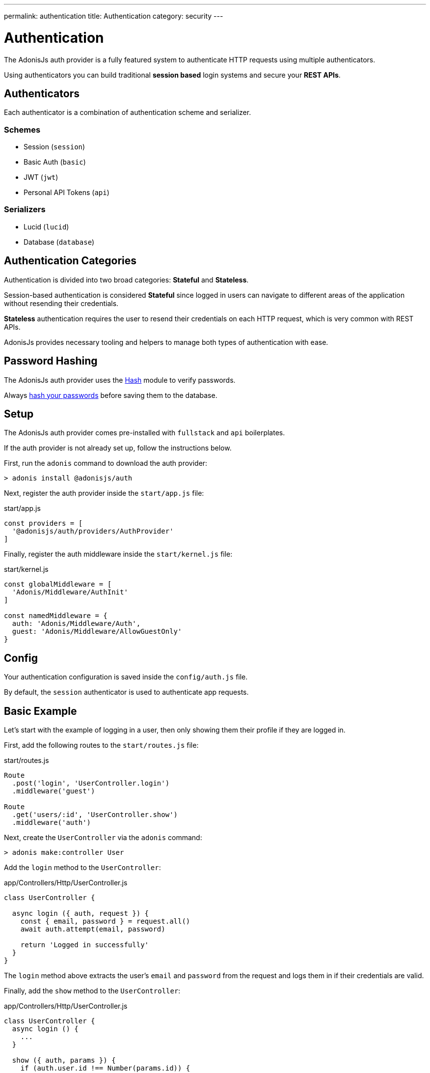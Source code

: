 ---
permalink: authentication
title: Authentication
category: security
---

= Authentication

toc::[]

The AdonisJs auth provider is a fully featured system to authenticate HTTP requests using multiple authenticators.

Using authenticators you can build traditional *session based* login systems and secure your *REST APIs*.

== Authenticators
Each authenticator is a combination of authentication scheme and serializer.

=== Schemes
[support-list]
* Session (`session`)
* Basic Auth (`basic`)
* JWT (`jwt`)
* Personal API Tokens (`api`)

=== Serializers
[support-list]
* Lucid (`lucid`)
* Database (`database`)

== Authentication Categories

Authentication is divided into two broad categories: *Stateful* and *Stateless*.

Session-based authentication is considered *Stateful* since logged in users can navigate to different areas of the application without resending their credentials.

*Stateless* authentication requires the user to resend their credentials on each HTTP request, which is very common with REST APIs.

AdonisJs provides necessary tooling and helpers to manage both types of authentication with ease.

== Password Hashing
The AdonisJs auth provider uses the link:encryption-and-hashing#_hashing_values[Hash] module to verify passwords.

Always link:database-hooks#_defining_hooks[hash your passwords] before saving them to the database.


== Setup
The AdonisJs auth provider comes pre-installed with `fullstack` and `api` boilerplates.

If the auth provider is not already set up, follow the instructions below.

First, run the `adonis` command to download the auth provider:

[source, bash]
----
> adonis install @adonisjs/auth
----

Next, register the auth provider inside the `start/app.js` file:

.start/app.js
[source, bash]
----
const providers = [
  '@adonisjs/auth/providers/AuthProvider'
]
----

Finally, register the auth middleware inside the `start/kernel.js` file:

.start/kernel.js
[source, js]
----
const globalMiddleware = [
  'Adonis/Middleware/AuthInit'
]

const namedMiddleware = {
  auth: 'Adonis/Middleware/Auth',
  guest: 'Adonis/Middleware/AllowGuestOnly'
}
----

== Config
Your authentication configuration is saved inside the `config/auth.js` file.

By default, the `session` authenticator is used to authenticate app requests.

== Basic Example
Let’s start with the example of logging in a user, then only showing them their profile if they are logged in.

First, add the following routes to the `start/routes.js` file:

.start/routes.js
[source, js]
----
Route
  .post('login', 'UserController.login')
  .middleware('guest')

Route
  .get('users/:id', 'UserController.show')
  .middleware('auth')
----

Next, create the `UserController` via the `adonis` command:

[source, bash]
----
> adonis make:controller User
----

Add the `login` method to the `UserController`:

.app/Controllers/Http/UserController.js
[source, js]
----
class UserController {

  async login ({ auth, request }) {
    const { email, password } = request.all()
    await auth.attempt(email, password)

    return 'Logged in successfully'
  }
}
----

The `login` method above extracts the user's `email` and `password` from the request and logs them in if their credentials are valid.

Finally, add the `show` method to the `UserController`:

.app/Controllers/Http/UserController.js
[source, js]
----
class UserController {
  async login () {
    ...
  }

  show ({ auth, params }) {
    if (auth.user.id !== Number(params.id)) {
      return "You cannot see someone else's profile"
    }
    return auth.user
  }
}
----

The `show` method above checks if the `id` route parameter equals the currently logged in user `id`. If so, the authenticated user model is returned (which AdonisJS converts to JSON in the final response).

== Session

=== Session Config

.config/auth.js
[source, javascript]
----
module.exports = {
  authenticator: 'session',
  session: {
    serializer: 'Lucid',
    scheme: 'session',
    model: 'App/Models/User',
    uid: 'email',
    password: 'password'
  }
}
----

[options="header", cols="10%, 20%, 25%"]
|====
| Key | Values | Description
| serializer | `lucid`, `database` | Serializer used to fetch the user from the database.
| scheme | `session`, `basic`, `jwt`, `api` | Scheme used to fetch and authenticate user credentials.
| uid | Database field name | Database field used as the unique identifier for a given user.
| password | Database field name | Field used to verify the user password.
| model | Model namespace (`lucid` only) | Model used to query the database, applicable only when using the `lucid` serializer.
| table | Database table name (`database` only) | Applicable only when using the `database` serializer.
|====

=== Session Methods

The *session* authenticator exposes the following methods to log in and authenticate users.

==== attempt(uid, password)
Login via `uid` and `password`, throwing an exception if no user is found or the password is invalid:

[source, js]
----
await auth.attempt(uid, password)
----

==== login(user)
Login via `user` model instance, not verify anything but simply marking the user as logged in:

[source, js]
----
const user = await User.find(1)

await auth.login(user)
----

==== loginViaId(id)
Login a via user id, querying the database to ensure the user exists:

[source, js]
----
await auth.loginViaId(1)
----

==== remember
When calling methods like `attempt`, `login` or `loginViaId`, chain the `remember` method to ensure users stay logged in after closing their browser:

[source, js]
----
await auth
  .remember(true)
  .attempt(email, password)
----

NOTE: The `remember` method creates a token for the user inside the `tokens` table. If you ever want to revoke the long-lived session of a particular user, simply set `is_revoked` to true.

==== check
Check if a user is already logged in by reading their session:

[source, js]
----
try {
  await auth.check()
} catch (error) {
  response.send('You are not logged in')
}
----

==== getUser
Returns the logged in user instance (via the `check` method):

[source, js]
----
try {
  return await auth.getUser()
} catch (error) {
  response.send('You are not logged in')
}
----

==== logout
Log out the currently logged in user:

[source, js]
----
await auth.logout()
----

== Basic Auth
As basic authentication is stateless with users passing credentials per request, there is no concept of `login` and `logout`.

NOTE: The `Authorization = Basic <credentials>` header must be set to authenticate *basic* auth requests, where `<credentials>` is a `base64` encoded string of `uid:password`, where `uid` is the `uid` database field defined in the `config/auth.js` file.

=== Basic Auth Methods

The *basic* authenticator exposes the following methods to authenticate users.

==== check
Check the user's basic auth credentials in the request header, verifying the user's existence and validating their password:

[source, js]
----
try {
  await auth.check()
} catch (error) {
  response.send(error.message)
}
----

==== getUser
Returns the logged in user instance (via the `check` method):

[source, js]
----
try {
  return await auth.getUser()
} catch (error) {
  response.send('Credentials missing')
}
----

== JWT
link:https://jwt.io/[JWT authentication, window="_blank"] is an industry standard to implement stateless authentication via string tokens. 

AdonisJs supports JWT tokens out of the box via its *jwt* authenticator.

NOTE: The `Authorization = Bearer <token>` header must be set to authenticate *jwt* auth requests, where `<token>` is a valid JWT token.

=== JWT Config

.config/auth.js
[source, javascript]
----
module.exports = {
  authenticator: 'jwt',
  jwt: {
    serializer: 'Lucid',
    model: 'App/Model/User',
    scheme: 'jwt',
    uid: 'email',
    password: 'password',
    options: {
      secret: Config.get('app.appKey'),
      // For additional options, see the table below...
    }
  }
}
----

[options="header"]
|====
| Key | Values | Default Value | Description
| algorithm | `HS256`, `HS384` | `HS256` | Algorithm used to generate tokens.
| expiresIn | Valid time in seconds or link:https://github.com/rauchg/ms.js[ms string, window="_blank"] | null | When to expire tokens.
| notBefore | Valid time in seconds or link:https://github.com/rauchg/ms.js[ms string, window="_blank"] | null | Minimum time to keep tokens valid.
| audience |  String | null  | `aud` claim.
| issuer |  Array or String | null | `iss` claim.
| subject | String | null | `sub` claim.
|====

=== JWT Methods

The *jwt* authenticator exposes the following methods to generate JWT tokens and authenticate users.

==== attempt(uid, password, [jwtPayload], [jwtOptions])
Validate the user credentials and generate a JWT token in exchange:

[source, js]
----
await auth.attempt(uid, password)
----

.Output
[source, js]
----
{
  type: 'type',
  token: '.....',
  refreshToken: '....'
}
----

==== generate(user, [jwtPayload], [jwtOptions])
Generate JWT token for a given user:

[source, js]
----
const user = await User.find(1)

await auth.generate(user)
----

You can optionally pass a custom object to be encoded within the token. Passing `jwtPayload=true` encodes the user object within the token.

==== withRefreshToken
Instruct the JWT authenticator to generate a refresh token as well:

[source, js]
----
await auth
  .withRefreshToken()
  .attempt(uid, password)
----

The refresh token is generated so that the clients can refresh the actual `jwt` token without asking for user credentials again.

==== generateForRefreshToken(refresh_token, [jwtPayload])
Generate a new JWT token using the refresh token. Passing jwtPayload=true encodes the user object within the token.

[source, js]
----
const refreshToken = request.input('refresh_token')

await auth.generateForRefreshToken(refreshToken, true)
----

==== newRefreshToken
When generating a new `jwt` token, the auth provider does not reissue a new refresh token and instead uses the old one. If you want, you can also regenerate a new refresh token:

[source, js]
----
await auth
  .newRefreshToken()
  .generateForRefreshToken(refreshToken)
----

==== check
Checks if a valid JWT token has been sent via the `Authorization` header:

[source, js]
----
try {
  await auth.check()
} catch (error) {
  response.send('Missing or invalid jwt token')
}
----

==== getUser
Returns the logged in user instance (via the `check` method):

[source, js]
----
try {
  return await auth.getUser()
} catch (error) {
  response.send('Missing or invalid jwt token')
}
----

==== listTokens
Lists all JWT refresh tokens for the user:

[source, js]
----
await auth.listTokens()
----

== Personal API tokens
Personal API tokens were made popular by link:https://github.com/blog/1509-personal-api-tokens[Github, window="_blank"] for use in scripts as a revocable substitute for traditional *email* and *password* authentication.

AdonisJs allows you to build apps where your users can create personal API tokens and use them to authenticate.

NOTE: The `Authorization = Bearer <token>` header must be set to authenticate *api* auth requests, where `<token>` is a valid API token.

=== API Methods

The *api* authenticator exposes the following methods to generate API tokens and authenticate users.

==== attempt(uid, password)
Valid the user credentials and then generate a new token for them:

[source, js]
----
const token = await auth.attempt(uid, password)
----

.Output
[source, js]
----
{
  type: 'bearer',
  token: '...'
}
----

==== generate(user)
Generate token for a given user:

[source, js]
----
const user = await User.find(1)

const token = await auth.generate(user)
----

==== check
Checks if a valid API token has been passed via the `Authorization` header:

[source, js]
----
try {
  await auth.check()
} catch (error) {
  response.send('Missing or invalid api token')
}
----

==== getUser
Returns the logged in user instance (via the `check` method):

[source, js]
----
try {
  await auth.getUser()
} catch (error) {
  response.send('Missing or invalid api token')
}
----

==== listTokens
List all API tokens for the user:

[source, js]
----
await auth.listTokens()
----

== Switching authenticators
The auth provider makes it simple to switch between multiple *authenticators* at runtime by calling the `authenticator` method.

Assuming the user is logged in using the `session` authenticator, we can generate a JWT token for them as follows:

[source, js]
----
// loggedin user via sessions
const user = auth.user

const auth
  .authenticator('jwt')
  .generate(user)
----

== Auth middleware
The `auth` middleware automates authentication for any applied routes.

It is registered as a named middleware inside the `start/kernel.js` file:

.start/kernel.js
[source, javascript]
----
const namedMiddleware = {
  auth: 'Adonis/Middleware/Auth'
}
----

Usage:

.start/routes.js
[source, javascript]
----
Route
  .get('users/profile', 'UserController.profile')
  .middleware(['auth'])
----

== Guest middleware
The `guest` middleware verifies the user is not authenticated.

It is registered as a named middleware inside the `start/kernel.js` file:

.start/kernel.js
[source, javascript]
----
const namedMiddleware = {
  guest: 'Adonis/Middleware/AllowGuestOnly'
}
----

Usage:

.start/routes.js
[source, javascript]
----
// We don't want our logged-in user to access this view
Route
  .get('login', 'AuthController.login')
  .middleware(['guest'])
----

== Helpers
The auth provider adds a couple of helpers to the view instance so that you can write HTML around the state of a logged-in user.

==== auth
Reference to the `auth` object:

[source, edge]
----
Hello {{ auth.user.username }}!
----

==== loggedIn
The `loggedIn` tag can be used to write `if/else` around the loggedin user:

[source, edge]
----
@loggedIn
  <h2> Hello {{ auth.user.username }} </h2>
@else
  <p> Please login </p>
@endloggedIn
----

== Revoking tokens
The `jwt` and `api` schemes expose methods to revoke tokens using the `auth` interface.

NOTE: For `jwt`, refresh tokens are only revoked, since actual tokens are never saved in the database.

==== revokeTokens(tokens, delete = false)
The following method will revoke tokens by setting a flag in the `tokens` table:

[source, js]
----
const refreshToken = '' // get it from user

await auth
  .authenticator('jwt')
  .revokeTokens([refreshToken])
----

If `true` is passed as the 2nd argument, instead of setting the `is_revoked` database flag, the relevant row will be deleted from the database:

[source, js]
----
const refreshToken = '' // get it from user

await auth
  .authenticator('jwt')
  .revokeTokens([refreshToken], true)
----

To revoke all tokens, call `revokeTokens` without any arguments:

[source, js]
----
await auth
  .authenticator('jwt')
  .revokeTokens()
----

When revoking the `api` token for the currently loggedin user, you can access the value from the request header:

[source, js]
----
// for currently loggedin user
const apiToken = auth.getAuthHeader()

await auth
  .authenticator('api')
  .revokeTokens([apiToken])
----


==== revokeTokensForUser(user, tokens, delete = false)
This method works the same as the `revokeTokens` method, but instead you can specify the user yourself:

[source, js]
----
const user = await User.find(1)

await auth
  .authenticator('jwt')
  .revokeTokensForUser(user)
----


== Token encryption
Tokens are saved in plain format inside the database, but are sent in *encrypted* form to the end-user.

This is done to ensure if someone accesses your database, they are not able to use your tokens directly (they'd have to figure out how to encrypt them using the secret key).
